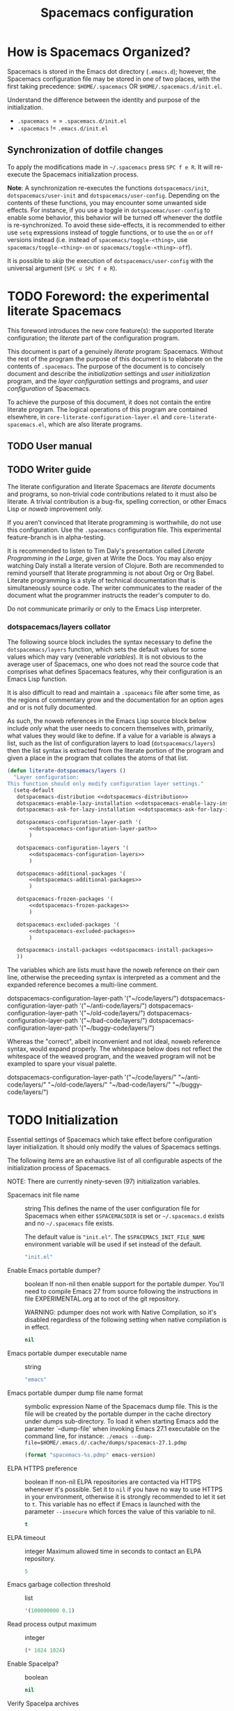 :PROPERTIES:
:EXPORT_TITLE: Spacemacs Configuration
:END:
#+TITLE: Spacemacs configuration
#+TAGS: spacemacs|configuration|literate|documentation|beginner|startup

* How is Spacemacs Organized?
Spacemacs is stored in the Emacs dot directory (=.emacs.d=); however, the
Spacemacs configuration file may be stored in one of two places, with the first
taking precedence: =$HOME/.spacemacs= OR =$HOME/.spacemacs.d/init.el=.

Understand the difference between the identity and purpose of the initialization.
- =.spacemacs= $==$ =.spacemacs.d/init.el=
- =.spacemacs= $!=$ =.emacs.d/init.el=

** Synchronization of dotfile changes
To apply the modifications made in =~/.spacemacs= press ~SPC f e R~. It will
re-execute the Spacemacs initialization process.

*Note*: A synchronization re-executes the functions =dotspacemacs/init=,
=dotspacemacs/user-init= and =dotspacemacs/user-config=.
Depending on the contents of these functions, you may encounter some unwanted side
effects. For instance, if you use a toggle in =dotspacemac/user-config= to enable
some behavior, this behavior will be turned off whenever the dotfile is
re-synchronized. To avoid these side-effects, it is recommended to either use
=setq= expressions instead of toggle functions, or to use the =on= or =off=
versions instead (i.e. instead of =spacemacs/toggle-<thing>=, use
=spacemacs/toggle-<thing>-on= or =spacemacs/toggle-<thing>-off=).

It is possible to /skip/ the execution of =dotspacemacs/user-config= with the
universal argument (~SPC u SPC f e R~).

* TODO Foreword: the experimental literate Spacemacs
This foreword introduces the new core feature(s): the supported literate
configuration; the /literate/ part of the configuration program.

This document is part of a genuinely /literate/ program: Spacemacs. Without the
rest of the program the purpose of this document is to elaborate on the contents
of ~.spacemacs~. The purpose of the document is to concisely document and
describe the /initialization/ settings and /user initialization/ program, and
the /layer configuration/ settings and programs, and /user configuration/ of
Spacemacs.

To achieve the purpose of this document, it does not contain the entire literate
program. The logical operations of this program are contained elsewhere, in
=core-literate-configuration-layer.el= and =core-literate-spacemacs.el=, which
are also literate programs.

** TODO User manual
** TODO Writer guide
The literate configuration and literate Spacemacs are /literate/ documents and
programs, so non-trivial code contributions related to it must also be literate.
A trivial contribution is a bug-fix, spelling correction, or other Emacs Lisp or
/noweb/ improvement only.

If you aren't convinced that literate programming is worthwhile, do not use this
configuration. Use the =.spacemacs= configuration file. This experimental
feature-branch is in alpha-testing.

It is recommended to listen to Tim Daly's presentation called /Literate
Programming in the Large/, given at Write the Docs. You may also enjoy watching
Daly install a literate version of Clojure. Both are recommended to remind
yourself that literate programming is not about Org or Org Babel. Literate
programming is a style of technical documentation that is simultaneously source
code. The writer communicates to the reader of the document what the programmer
instructs the reader's computer to do.

Do not communicate primarily or only to the Emacs Lisp interpreter.

*** dotspacemacs/layers collator
The following source block includes the syntax necessary to define the
=dotspacemacs/layers= function, which sets the default values for some values
which may vary (venerable /variables/). It is not obvious to the average user of
Spacemacs, one who does not read the source code that comprises what defines
Spacemacs features, why their configuration is an Emacs Lisp function.

It is also difficult to read and maintain a =.spacemacs= file after some time,
as the regions of commentary grow and the documentation for an option ages and
or is not fully documented.

As such, the noweb references in the Emacs Lisp source block below include
/only/ what the user needs to concern themselves with, primarily, what values
they would like to define. If a value for a variable is always a list, such as
the list of configuration layers to load (=dotspacemacs/layers=) then the list
syntax is extracted from the literate portion of the program and given a place
in the program that collates the atoms of that list.

#+begin_src emacs-lisp :noweb yes
  (defun literate-dotspacemacs/layers ()
    "Layer configuration:
  This function should only modify configuration layer settings."
    (setq-default
     dotspacemacs-distribution <<dotspacemacs-distribution>>
     dotspacemacs-enable-lazy-installation <<dotspacemacs-enable-lazy-installation>>
     dotspacemacs-ask-for-lazy-installation <<dotspacemacs-ask-for-lazy-installation>>

     dotspacemacs-configuration-layer-path '(
         <<dotspacemacs-configuration-layer-path>>
         )

     dotspacemacs-configuration-layers '(
         <<dotspacemacs-configuration-layers>>
         )

     dotspacemacs-additional-packages '(
         <<dotspacemacs-additional-packages>>
         )

     dotspacemacs-frozen-packages '(
         <<dotspacemacs-frozen-packages>>
         )

     dotspacemacs-excluded-packages '(
         <<dotspacemacs-excluded-packages>>
         )

     dotspacemacs-install-packages <<dotspacemacs-install-packages>>
     ))
#+end_src

The variables which are lists must have the noweb reference on their own line,
otherwise the preceeding syntax is interpreted as a comment and the expanded
reference becomes a multi-line comment.

#+begin_example emacs-lisp
  dotspacemacs-configuration-layer-path '("~/code/layers/")
  dotspacemacs-configuration-layer-path '("~/anti-code/layers/")
  dotspacemacs-configuration-layer-path '("~/old-code/layers/")
  dotspacemacs-configuration-layer-path '("~/bad-code/layers/")
  dotspacemacs-configuration-layer-path '("~/buggy-code/layers/")
#+end_example

Whereas the "correct", albeit inconvenient and not ideal, noweb reference
syntax, would expand properly. The whitespace below does not reflect the
whitespace of the weaved program, and the weaved program will not be exampled to
spare your visual palette.

#+begin_example emacs-lisp
  dotspacemacs-configuration-layer-path '("~/code/layers/"
                                          "~/anti-code/layers/"
                                          "~/old-code/layers/"
                                          "~/bad-code/layers/"
                                          "~/buggy-code/layers/")
#+end_example

* TODO Initialization
:PROPERTIES:
:header-args:emacs-lisp :noweb-ref dotspacemacs/init
:END:
Essential settings of Spacemacs which take effect before configuration layer
initialization. It should only modify the values of Spacemacs settings.

The following items are an exhaustive list of all configurable aspects of the
initialization process of Spacemacs.

NOTE: There are currently ninety-seven (97) initialization variables.

- Spacemacs init file name :: string
  This defines the name of the user configuration file for Spacemacs when either
  =$SPACEMACSDIR= is set or ~~/.spacemacs.d~ exists and no ~~/.spacemacs~ file
  exists.

  The default value is ="init.el"=. The =$SPACEMACS_INIT_FILE_NAME= environment
  variable will be used if set instead of the default.
  
  #+name: dotspacemacs-init-file-name
  #+begin_src emacs-lisp
    "init.el"
  #+end_src
- Enable Emacs portable dumper? :: boolean
  If non-nil then enable support for the portable dumper. You'll need to compile
  Emacs 27 from source following the instructions in file EXPERIMENTAL.org at to
  root of the git repository.

  WARNING: pdumper does not work with Native Compilation, so it's disabled
  regardless of the following setting when native compilation is in effect.

  #+name: dotspacemacs-enable-emacs-pdumper
  #+begin_src emacs-lisp
  nil
  #+end_src
- Emacs portable dumper executable name :: string
  #+name: dotspacemacs-emacs-pdumper-executable-file
  #+begin_src emacs-lisp
    "emacs"
  #+end_src
- Emacs portable dumper dump file name format :: symbolic expression
  Name of the Spacemacs dump file. This is the file will be created by the
  portable dumper in the cache directory under dumps sub-directory.
  To load it when starting Emacs add the parameter `--dump-file'
  when invoking Emacs 27.1 executable on the command line, for instance:
  ~./emacs --dump-file=$HOME/.emacs.d/.cache/dumps/spacemacs-27.1.pdmp~

  #+name: dotspacemacs-emacs-dumper-dump-file
  #+begin_src emacs-lisp
    (format "spacemacs-%s.pdmp" emacs-version)
  #+end_src
- ELPA HTTPS preference :: boolean
  If non-nil ELPA repositories are contacted via HTTPS whenever it's possible.
  Set it to =nil= if you have no way to use HTTPS in your environment, otherwise
  it is strongly recommended to let it set to =t=. This variable has no effect
  if Emacs is launched with the parameter =--insecure= which forces the value of
  this variable to nil.

  #+name: dotspacemacs-elpa-https
  #+begin_src emacs-lisp
    t
  #+end_src
- ELPA timeout :: integer
  Maximum allowed time in seconds to contact an ELPA repository.

  #+name: dotspacemacs-elpa-timeout
  #+begin_src emacs-lisp
    5
  #+end_src
- Emacs garbage collection threshold :: list
  #+name: dotspacemacs-gc-cons
  #+begin_src emacs-lisp
    '(100000000 0.1)
  #+end_src
- Read process output maximum :: integer
  #+name: dotspacemacs-read-process-output-max
  #+begin_src emacs-lisp
    (* 1024 1024)
  #+end_src
- Enable Spacelpa? :: boolean
  #+name: dotspacemacs-use-spacelpa
  #+begin_src emacs-lisp
    nil
  #+end_src
- Verify Spacelpa archives :: boolean
  #+name: dotspacemacs-verify-spacelpa-archives
  #+begin_src emacs-lisp
    t
  #+end_src
- Check for updates? :: boolean
  #+name: dotspacemacs-check-for-update
  #+begin_src emacs-lisp
    nil
  #+end_src
- Elpa subdirectory :: symbolic expression
  #+name: dotspacemacs-elpa-subdirectory
  #+begin_src emacs-lisp
    'emacs-version
  #+end_src
- Editing style :: symbol
  #+name: dotspacemacs-editing-style
  #+begin_src emacs-lisp
    'vim
  #+end_src
- Startup buffer show version? :: boolean
  #+name: dotspacemacs-startup-buffer-show-version
  #+begin_src emacs-lisp
    t
  #+end_src
- Startup buffer banner :: symbol
  #+name: dotspacemacs-startup-banner
  #+begin_src emacs-lisp
    'official
  #+end_src
- Startup buffer lists :: alist? plist?
  #+name: dotspacemacs-startup-lists
  #+begin_src emacs-lisp
    '((recents . 10) (recents-by-project . (7 . 5)) (todos . 10))
  #+end_src
- Startup buffere responsive :: boolean
  #+name: dotspacemacs-startup-buffer-responsive
  #+begin_src emacs-lisp
    t
  #+end_src
- Startup buffer show numbers? :: boolean
  #+name: dotspacemacs-show-startup-list-numbers
  #+begin_src emacs-lisp
    t
  #+end_src
- Startup buffer keypress delay :: float
  #+name: dotspacemacs-startup-buffer-multi-digit-delay
  #+begin_src emacs-lisp
    0.4
  #+end_src
- Startup buffer show icons? :: boolean
  #+name: dotspacemacs-startup-buffer-show-icons
  #+begin_src emacs-lisp
    t
  #+end_src
- New empty buffer mode :: symbol
  #+name: dotspacemacs-new-empty-buffer-major-mode
  #+begin_src emacs-lisp
    'text-mode
  #+end_src
- Scratch buffer mode :: symbol
  #+name: dotspacemacs-scratch-mode
  #+begin_src emacs-lisp
    'emacs-lisp-mode
  #+end_src
- Scratch buffer persistent? :: boolean
  #+name: dotspacemacs-scratch-buffer-persistent
  #+begin_src emacs-lisp
    t
  #+end_src
- Scratch buffer unkillable? :: boolean
  #+name: dotspacemacs-scratch-buffer-unkillable
  #+begin_src emacs-lisp
    t
  #+end_src
- Scratch buffer initial text :: symbolic expression
  #+name: dotspacemacs-initial-scratch-message
  #+begin_src emacs-lisp
    (mapconcat (lambda (element)                                       ;; "Welcome to Spacemacs!". (default nil)
                 (concat ";; " element))
               '("Use this buffer for persistent scratch evaluation."
                 "Use a new empty buffer (SPC b N) for scratch text.")
               "\n")
  #+end_src
- Spacemacs theme priority list :: list
  #+name: dotspacemacs-themes
  #+begin_src emacs-lisp
    '(doom-tokyo-night
      dracula                                      ;; List of themes, the first of the list is loaded
      sanityinc-tomorrow-night                     ;; when spacemacs starts. Press `SPC T n' to cycle
      spacemacs-dark                               ;; to the next theme in the list (works great with
      modus-operandi                               ;; 2 themes variants, one dark and one light).
      modus-vivendi)
  #+end_src
- Spacemacs mode line theme :: list
  #+name: dotspacemacs-mode-line-theme
  #+begin_src emacs-lisp
    '(spacemacs :separator wave :separator-scale 1.7)
  #+end_src
- Spacemacs colourize cursor according to state :: boolean
  #+name: dotspacemacs-colorize-cursor-according-to-state
  #+begin_src emacs-lisp
    t
  #+end_src
- Spacemacs default font :: list
  #+name: dotspacemacs-default-font
  #+begin_src emacs-lisp
    '(("agave Nerd Font Mono"
       :size 11.0
       :weight normal
       :width normal)

      ("Source Code Pro"
       :size 10.0
       :weight normal
       :width normal))
  #+end_src
- Spacemcas leader key :: string
  #+name: dotspacemacs-leader-key
  #+begin_src emacs-lisp
    "SPC"
  #+end_src
- Spacemacs Emacs command key :: string
  #+name: dotspacemacs-emacs-command-key
  #+begin_src emacs-lisp
    "SPC"
  #+end_src
- Spacemcas Ex command key :: string
  #+name: dotspacemacs-ex-command-key
  #+begin_src emacs-lisp
    ":"
  #+end_src
- Spacemcas Emacs leader key :: string
  #+name: dotspacemacs-emacs-leader-key
  #+begin_src emacs-lisp
    "M-m"
  #+end_src
- Spacemcas major mode leader key :: string
  #+name: dotspacemacs-major-mode-leader-key
  #+begin_src emacs-lisp
    ","
  #+end_src
- Spacemcas major mode Emacs leader key :: string
  #+name: dotspacemacs-major-mode-emacs-leader-key
  #+begin_src emacs-lisp
    (if window-system "<M-return>" "C-M-m")
  #+end_src
- Spacemacs GUI distinguish tab? :: symbol
  #+name: dotspacemacs-distinguish-gui-tab
  #+begin_src emacs-lisp
    nil
  #+end_src
- Spacemacs default layout name :: string
  #+name: dotspacemacs-default-layout-name
  #+begin_src emacs-lisp
    "Default"
  #+end_src
- Spacemacs display default layout name in mode line :: boolean
  #+name: dotspacemacs-display-default-layout
  #+begin_src emacs-lisp
    nil
  #+end_src
- Spacemacs auto resume layouts :: boolean
  #+name: dotspacemacs-auto-resume-layouts
  #+begin_src emacs-lisp
    nil
  #+end_src
- Spacemcas auto generate layout names :: boolean
  #+name: dotspacemacs-auto-generate-layout-names
  #+begin_src emacs-lisp
    nil
  #+end_src
- Spacemcas large file size :: integer
  #+name: dotspacemacs-large-file-size
  #+begin_src emacs-lisp
    1
  #+end_src
- Spacemacs auto save file location :: symbol
  #+name: dotspacemacs-auto-save-file-location
  #+begin_src emacs-lisp
    'cache
  #+end_src
- Spacemcas rollback slots :: integer
  #+name: dotspacemacs-max-rollback-slots
  #+begin_src emacs-lisp
    5
  #+end_src
- Spacemacs enable paste transient state :: boolean
  #+name: dotspacemacs-enable-paste-transient-state
  #+begin_src emacs-lisp
    nil
  #+end_src
- Spacemacs which key delay :: float
  #+name: dotspacemacs-which-key-delay
  #+begin_src emacs-lisp
    0.100
  #+end_src
- Spacemacs which key position :: symbol
  #+name: dotspacemacs-which-key-position
  #+begin_src emacs-lisp
    'bottom
  #+end_src
- Spacemacs switch to buffer prefers purpose :: boolean
  #+name: dotspacemacs-switch-to-buffer-prefers-purpose
  #+begin_src emacs-lisp
    nil
  #+end_src
- Spacemacs loading progress bar :: boolean
  #+name: dotspacemacs-loading-progress-bar
  #+begin_src emacs-lisp
    t
  #+end_src
- Spacemacs fullscreen upon startup :: boolean
  #+name: dotspacemacs-fullscreen-at-startup
  #+begin_src emacs-lisp
    nil
  #+end_src
- Spacemacs fullscreen use non-native fullscreen :: boolean
  #+name: dotspacemacs-fullscreen-use-non-native
  #+begin_src emacs-lisp
    nil
  #+end_src
- Spacemcas maximized upon startup :: boolean
  #+name: dotspacemacs-maximized-at-startup
  #+begin_src emacs-lisp
    nil
  #+end_src
- Spacemacs undecorated upon startup :: boolean
  #+name: dotspacemacs-undecorated-at-startup
  #+begin_src emacs-lisp
    nil
  #+end_src
- Spacemcas active transparency :: integer
  #+name: dotspacemacs-active-transparency
  #+begin_src emacs-lisp
    90
  #+end_src
- Spacemcas inactive transparency :: integer
  #+name: dotspacemacs-inactive-transparency
  #+begin_src emacs-lisp
    90
  #+end_src
- Spacemacs show transient state title :: boolean
  #+name: dotspacemacs-show-transient-state-title
  #+begin_src emacs-lisp
    t
  #+end_src
- Spacemacs show transient state colour guide :: boolean
  #+name: dotspacemacs-show-transient-state-color-guide
  #+begin_src emacs-lisp
    t
  #+end_src
- Spacemcas mode line unicode symbols? :: symbol
  #+name: dotspacemacs-mode-line-unicode-symbols
  #+begin_src emacs-lisp
    'display-graphic-p
  #+end_src
- Spacemcas smooth scrolling :: boolean
  #+name: dotspacemacs-smooth-scrolling
  #+begin_src emacs-lisp
    t
  #+end_src
- Spacemacs scroll bar while scrolling :: boolean
  #+name: dotspacemacs-scroll-bar-while-scrolling
  #+begin_src emacs-lisp
    nil
  #+end_src
- Spacemacs line numbers :: symbolic expression
  #+name: dotspacemacs-line-numbers
  #+begin_src emacs-lisp
    nil
  #+end_src
- Spacemacs folding method :: symbol
  #+name: dotspacemacs-folding-method
  #+begin_src emacs-lisp
    'evil
  #+end_src
- Spacemacs Smart Parentheses strict mode? :: boolean
  #+name: dotspacemacs-smartparens-strict-mode
  #+begin_src emacs-lisp
    nil
  #+end_src
- Spacemacs activate smart parentheses mode? :: boolean
  #+name: dotspacemacs-activate-smartparens-mode
  #+begin_src emacs-lisp
    t
  #+end_src
- Spacemacs smart closing parentheses? :: boolean
  #+name: dotspacemacs-smart-closing-parenthesis
  #+begin_src emacs-lisp
    nil
  #+end_src
- Spacemacs highlight delimiters :: boolean
  #+name: dotspacemacs-highlight-delimiters
  #+begin_src emacs-lisp
    'all
  #+end_src
- Spacemacs enable server :: boolean
  #+name: dotspacemacs-enable-server
  #+begin_src emacs-lisp
    nil
  #+end_src
- Spacemacs sever socket directory :: string
  #+name: dotspacemacs-server-socket-dir
  #+begin_src emacs-lisp
    nil
  #+end_src
- Spacemacs persistent server :: boolean
  #+name: dotspacemacs-persistent-server
  #+begin_src emacs-lisp
    nil
  #+end_src
- Spacemacs search tools :: list
  #+name: dotspacemacs-search-tools
  #+begin_src emacs-lisp
    '("rg" "ag" "pt" "ack" "grep")
  #+end_src
- Spacemacs frame title format :: format string
  #+name: dotspacemacs-frame-title-format
  #+begin_src emacs-lisp
    "%I@%S"
  #+end_src
- Spacemacs icon title format :: format string
  #+name: dotspacemacs-icon-title-format
  #+begin_src emacs-lisp
    nil
  #+end_src
- Spacemacs show trailing whitespace :: boolean
  #+name: dotspacemacs-show-trailing-whitespace
  #+begin_src emacs-lisp
    t
  #+end_src
- Spacemacs whitespace cleanup automatically? :: boolean
  #+name: dotspacemacs-whitespace-cleanup
  #+begin_src emacs-lisp
    nil
  #+end_src
- Spacemacs use clean a indent mode? :: boolean
  #+name: dotspacemacs-use-clean-aindent-mode
  #+begin_src emacs-lisp
    t
  #+end_src
- Spacemacs use SPC as y :: boolean
  #+name: dotspacemacs-use-SPC-as-y
  #+begin_src emacs-lisp
    nil
  #+end_src
- Spacemacs swap number row :: boolean
  #+name: dotspacemacs-swap-number-row
  #+begin_src emacs-lisp
    nil
  #+end_src
- Spacemacs zone out when idle :: integer or nil
  #+name: dotspacemacs-zone-out-when-idle
  #+begin_src emacs-lisp
    nil
  #+end_src
- Spacemacs pretty docs :: boolean
  #+name: dotspacemacs-pretty-docs
  #+begin_src emacs-lisp
    t
  #+end_src
- Spacemacs home shorten agenda source :: boolean
  #+name: dotspacemacs-home-shorten-agenda-source
  #+begin_src emacs-lisp
    nil
  #+end_src
- Spacemacs enable byte compilation :: boolean
  #+name: dotspacemacs-byte-compile
  #+begin_src emacs-lisp
    nil
  #+end_src

* Layer configuration
:PROPERTIES:
:header-args:emacs-lisp :noweb-ref dotspacemacs-layer-configuration
:END:
Layers are the ~entity~ that compose Spacemacs. Layers configure Emacs
behaviour, packages, and functionality. One aspect of Emacs behaviour that
layers configure is how Emacs responds to opening a file of a particular MIME
type; lazy layer-installation methods specify this behaviour.

Each setting has a short and a long description. You should read this section as
a list of things to do, such as selecting, specifying, enumerating, or other
verbs related to configuring what layers Spacemacs will use, and how the layers
will be loaded and used.

- Select a base layer :: as the foundation of Spacemacs.

  FIXME: is the first paragraph true?
  After Spacemacs' initialization a foundation layer is loaded, which configures
  many other behaviours including the set of layers that are always loaded at
  startup, regardless of user configuration.

  The =spacemacs-base= layer is a minimalist approach to Spacemacs, and contains
  only the core packages. It is a good starting point if you want to make
  something completely new from the core of Spacemacs. This distribution should
  not be used for a new standalone Spacemacs installation unless you have very
  good reasons for doing so.

  *NOTE:* The user configuration may still exclude a layer, but it will be unloaded
  after it is loaded and performs its configuration tasks, but will then be
  unavailable.

  #+begin_example emacs-lisp
    ;; 'spacemacs-base
    'spacemacs
  #+end_example

  #+name: dotspacemacs-distribution
  #+begin_src emacs-lisp
    'spacemacs
  #+end_src
- Select a lazy layer–installation method :: to configure what layers are installed and when they are installed.

  Lazy installation of layers allows layers to be installed on-demand, rather
  than upon startup. When a MIME type supported by or configured by a layer is
  opened for the first time, Spacemacs will create a prompt to install the layer
  if it is not already installed.

  Lazy layer installation follows three different methods: =all=, =unused=, or
  =nil=.

  If the setting is =all= or =unused=, Spacemacs will prompt the user. The =all=
  method will prompt to install all layers supporting lazy installation,
  including layers specified in the /dotspacemacs-configuration-layers/. The
  =unused= method only prompts for layers not specified in
  /dotspacemacs-configuration-layers/.

  If the setting is =nil=, Spacemacs will not prompt the user to install a layer
  when a supported or configured MIME type is opened, and only layers listed in
  /dotspacemacs-configuration-layers/ will be installed, and all the specified layers
  will be installed upon startup if not already installed.

  TODO: create the Lazy Layers document.
  *NOTE:* only some layers support lazy installation. To see a list of layers
  that support lazy installation, view the /lazy-layers/ document.

  #+begin_example emacs-lisp
    ;; 'all
    ;; 'nil
    'unused
  #+end_example

  #+name: dotspacemacs-enable-lazy-installation
  #+begin_src emacs-lisp
    'unused
  #+end_src
- Provide confirmation for lazy layer-installation :: when layers are lazy–installed

  If non-nil a confirmation prompt is displayed when a layer can be
  lazy-installed. If nil then layers will automatically be lazy-installed.

  #+begin_example emacs-lisp
    ;; nil
    t
  #+end_example

  #+name: dotspacemacs-ask-for-lazy-installation
  #+begin_src emacs-lisp
    t
  #+end_src
- List additional configuration layer paths :: to use layers outside the Spacemacs directory.

  Configuration layers have a directory structure specified in the
  documentation. The root path(s) where configuration layers made known to
  Spacemacs are configured by the variables ~configuration-layer-directory~ for
  included layers, ~configuration-layer-private-layer-directory~ for private
  configuration layers, and ~dotspacemacs-configuration-layer-path~ which is set
  by this block.

  The usual place to store private configuration layers is in the =private=
  subdirectory of the Spacemacs directory. Layers in the =private= subdirectory
  are ignored by Git, but may be version controlled manually by initializing a
  Git repository in the =private= subdirectory.

  Modifying the value of the first two variables may break core functionality,
  so additional paths that contain configuration layers should be specified
  here if =private= is not sufficient for your workflow.

  NOTE: paths must have a trailing slash.

  #+BEGIN_EXAMPLE emacs-lisp
    "~/code/development-layers/"
  #+END_EXAMPLE

  #+name: dotspacemacs-configuration-layer-path
  #+BEGIN_SRC emacs-lisp
  #+END_SRC
- List configuration layers to load :: to extend the functionality of Spacemacs.
  TODO: Vastly improve the description here.
  List of configuration layers to load.
  
  Example of useful layers you may want to use right away. Uncomment some layer
  names and press ~SPC f e R~ (Vim style) or ~M-m f e R~ (Emacs style) to
  install them. All known layers can be listed by pressing ~SPC h l~, and from
  the completion interface that opens you can view the documentation of each
  layer.

  #+begin_example emacs-lisp
  ;; auto-completion
  ;; better-defaults
  emacs-lisp
  ;; git
  helm
  ;; lsp
  ;; markdown
  multiple-cursors
  ;; org
  ;; (shell :variables
  ;;        shell-default-height 30
  ;;        shell-default-position 'bottom)
  ;; spell-checking
  ;; syntax-checking
  ;; version-control
  treemacs
  #+end_example

  #+name: dotspacemacs-configuration-layers
  #+begin_src emacs-lisp
    (auto-completion :variables auto-completion-enable-help-tooltip t)

    better-defaults
    csv
    emacs-lisp

    (ess :variables
         ess-r-backend 'eglot
         ess-use-company t
         markdown-code-block-braces t
         ;; This variable is set in User init, as it must be set before ESS is loaded.
         ;; polymode-lsp-integration nil

         :config
         (add-to-list 'auto-mode-alist '("\\.[rR]md\\'" . poly-markdown+r-mode)))

    (git :variables
         git-enable-magit-todos-plugin t

         :config
         (with-eval-after-load 'magit-mode
           (add-hook 'after-save-hook 'magit-after-save-refresh-status t)))

    gitter
    helm
    html
    javascript
    lsp
    markdown

    (org :variables
         org-enable-hugo-support t)

    python

    (shell :variables
           shell-default-height 30
           shell-default-position 'bottom)

    spacemacs-navigation
    spell-checking

    (sql :variables
         sql-backend 'lsp
         sql-lsp-sqls-workspace-config-path nil)

    syntax-checking
    systemd
    themes-megapack
    treemacs
    yaml
  #+end_src
- List additional package to install :: to extend the functionality of Emacs.

  List of packages that will be installed without being wrapped in a layer
  (generally the packages are installed only and should still be loaded using
  =load= or =require= or =use-package= in the /User configuration/ section below
  in this document).

  If you need some configuration for these packages, then consider creating a
  layer. You can also put the configuration in =dotspacemacs/user-config=.

  To use a local version of a package, use the =:location= property and include
  any dependencies, as dependencies will not be resolved automatically.

  #+begin_example emacs-lisp
    '(ess :location "~/code/ess-devel/")
  #+end_example

  #+name: dotspacemacs-additional-packages
  #+begin_src emacs-lisp :noweb yes
    ;; Copy editing and technical writing
    ;; annotate

    ;; Language server
    eglot

    <<dotspacemacs-additional-packages-system>>

    ;; Completion with the Compleseus layer
    marginalia

    ;; File, directory, and version control packages
    f
    git

    ;; Spacemacs & Emacs appearance packages
    all-the-icons
    info-colors	;; Extra colours for Emac's Info-mode
    (logos :location (recipe
                  :fetcher gitlab
                  :repo "protesilaos/logos"))

    ;; Org(anization) and information management
    org-roam
    org-roam-ui

    ;; Scientific packages
    ess	;; Excellent language mode for GNU R

    ;; Multi-language buffers, incl. Rmd
    (polymode :location (recipe :fetcher github :repo "polymode/polymode")) ; Override the ESS layer's definition of Polymode.
    poly-R
    poly-markdown
    poly-noweb
    poly-org

    ;; Package management and configuration utility packages
    quelpa
    quelpa-use-package

    spaceline-all-the-icons

    ;; Web development packages
    ;; vue-mode
    ;; websocket
    ;; simple-httpd

    ;; Version control
    forge

    ;; Experimental or specialized packages
    ;; crdt	;; Real-time collaborative editing
  #+end_src
  
  - System configuration utility and language packages :: additional packages can be declared in multiple source blocks of the same name.

    By using multiple source blocks with the same name,
    ~dotspacemacs-additional-packages~, the list can be made more manageable and
    you can write commentary about a package. This allows you to also link to
    other files, if you would like to manage a specific part of your
    configuration in another source file.
    
    #+name: dotspacemacs-additional-packages-system
    #+begin_src emacs-lisp
      ;; System configuration utility packages
      ;; KMonad configuration language syntax
      (kbd-mode
       :location
       (recipe
        :fetcher github
        :repo "kmonad/kbd-mode"))
    #+end_src
- List packages that should not be updated :: to pin or freeze a package to a particular version or commit.

  #+begin_example emacs-lisp
    ;; TODO: provide an example of a frozen package!
  #+end_example

  #+name: dotspacemacs-frozen-packages
  #+begin_src emacs-lisp
  #+end_src
- List packages to exclude :: to prevent any layer from installing and loading that package.

  TODO: write a draft Spacemacs User Guide.
  More on package exclusion can be found in the /Spacemacs User Guide/.

  #+begin_example emacs-lisp
    gitter ;; If you do not want to install or load the (future) built-in Gitter chat layer–package.
  #+end_example

  #+name: dotspacemacs-excluded-packages
  #+begin_src emacs-lisp
  #+end_src
- Select a package installation method :: to configure when packages are installed.

  Defines the behaviour of Spacemacs when installing packages. Possible values
  are =used-only=, =used-but-keep-unused= and =all=. =used-only= installs only
  explicitly used packages and deletes any unused packages as well as their
  unused dependencies. =used-but-keep-unused= installs only the used packages
  but won't delete unused ones. =all= installs *all* packages supported by
  Spacemacs and never uninstalls them.

  #+begin_example emacs-lisp
    ;; 'used-but-keep-unused
    ;; 'all
    'used-only
  #+end_example

  #+name: dotspacemacs-install-packages
  #+begin_src emacs-lisp
    'used-only
  #+end_src

* Environment variables
Environment variables control some of the behaviour of Emacs and Spacemacs. The
environment variables that are loaded at the beginning of the Spacemacs startup
process are declared in a file, either ~~/.spacemacs.env~ or
~~/.spacemacs.d/.spacemacs.env~, by default.

The environment variables are loaded by calling the function
=spacemacs/load-spacemacs-env=.

TODO: ~spacemacs.org~ should be able to be stored wherever the user likes, as with the standard ~init.el~ file, which may be ~~/.emacs~ or etc..
#+name: dotspacemacs-header-quote
#+begin_quote
This file is loaded by Spacemacs at startup. It must be stored in your home directory.
#+end_quote

#+name: dotspacemacs/user-env-example
#+begin_example emacs-lisp
  spacemacs/load-spacemacs-env
#+end_example

#+begin_src emacs-lisp
  spacemacs/load-spacemacs-env
#+end_src

* User initialization
Some functions, variables, constants, and packages require evaluation,
definition, or requirement before other things which would otherwise influence
their behaviour or break them.

TODO: make the "Initialization" a link to its header. The code defined here is
evaluated immediately after Initialization and before Layer Configuration.

CAUTION: Unless the evaluation of the code requires a state that exists before
Layer Configuration, it should not be written here. Place general configuration
code in User Configuration.

#+name: dotspacemacs-user-init-default
#+begin_example emacs-lisp
(setq-default
 git-magit-status-fullscreen t
 forge-add-default-bindings nil)
#+end_example

#+begin_src emacs-lisp
#+end_src

* Package and variable configuration
The last step of Spacemacs' initialization process is to evaluate User
Configuration code. Constants, packages, and variables that must be evaluated
before packages are loaded should be placed in the User Initialization block.

#+name: dotspacemacs-user-configuration-example
#+begin_example emacs-lisp
(use-package gitter)
#+end_example

#+begin_src emacs-lisp
#+end_src
* Portable dumper
Libraries to load while dumping. This block is evaluated while dumping the
Spacemacs configuration. `require' or `load' libraries to include them in the
dump.

The experimental portable dumper facilities in Spacemacs support ~pre-dump~
functions in layers, which specify the modes of that layer to dump. When
dumping, layers with pre-dump functions are dumped first, then the User Load
blocks are evaluated.

See the portable dumper documentation in the Emacs Manual for more information.

#+name: pdmp-user-load-example
#+begin_example emacs-lisp
  (if (load "~/.spacemacs.d/elpa/term-cursor.el")
      (require 'term-cursor))
  (require 'diminish)
  (require 'ess)
  (require 'polymode)
  (require 'magit-bookmark)
  (require 'tramp)
  (require 'url-http)
  (require 'spaceline)
  (require 'journalctl-mode)
  (require 'org-rich-yank)
  (require 'seq)
#+end_example

The portable dumper was merged into Emacs 27.1, but Spacemacs does not fully
support this feature yet. There are many things which are unknown. These are the
packages which I found I needed to require for things to work smoothly when
using the portable dumper.

#+name: pdmp-user-load
#+begin_src emacs-lisp
  (require 'diminish)
  (require 'magit-bookmark)
  (require 'spaceline)
  (require 'org-rich-yank)
#+end_src

Additionally, the following lines were set in ~dotspacemacs/user-config~:

#+begin_src emacs-lisp
  (spacemacs/set-default-font dotspacemacs-default-font)
  (spacemacs-modeline/init-spaceline)
  (spacemacs/spaceline-config-startup)
#+end_src
